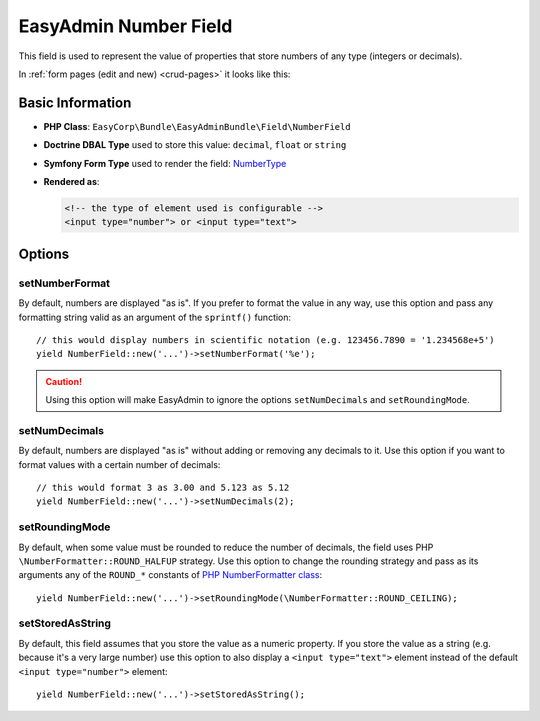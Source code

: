 EasyAdmin Number Field
======================

This field is used to represent the value of properties that store numbers of
any type (integers or decimals).

In :ref:`form pages (edit and new) <crud-pages>` it looks like this:

.. image:: ../images/fields/field-number.png
   :alt: Default style of EasyAdmin number field

Basic Information
-----------------

* **PHP Class**: ``EasyCorp\Bundle\EasyAdminBundle\Field\NumberField``
* **Doctrine DBAL Type** used to store this value: ``decimal``, ``float`` or
  ``string``
* **Symfony Form Type** used to render the field: `NumberType`_
* **Rendered as**:

  .. code-block:: html

    <!-- the type of element used is configurable -->
    <input type="number"> or <input type="text">

Options
-------

setNumberFormat
~~~~~~~~~~~~~~~

By default, numbers are displayed "as is". If you prefer to format the value in
any way, use this option and pass any formatting string valid as an argument of
the ``sprintf()`` function::

    // this would display numbers in scientific notation (e.g. 123456.7890 = '1.234568e+5')
    yield NumberField::new('...')->setNumberFormat('%e');

.. caution::

    Using this option will make EasyAdmin to ignore the options ``setNumDecimals``
    and ``setRoundingMode``.

setNumDecimals
~~~~~~~~~~~~~~

By default, numbers are displayed "as is" without adding or removing any decimals
to it. Use this option if you want to format values with a certain number of
decimals::

    // this would format 3 as 3.00 and 5.123 as 5.12
    yield NumberField::new('...')->setNumDecimals(2);

setRoundingMode
~~~~~~~~~~~~~~~

By default, when some value must be rounded to reduce the number of decimals,
the field uses PHP ``\NumberFormatter::ROUND_HALFUP`` strategy. Use this option
to change the rounding strategy and pass as its arguments any of the ``ROUND_*``
constants of `PHP NumberFormatter class`_::

    yield NumberField::new('...')->setRoundingMode(\NumberFormatter::ROUND_CEILING);

setStoredAsString
~~~~~~~~~~~~~~~~~

By default, this field assumes that you store the value as a numeric property.
If you store the value as a string (e.g. because it's a very large number) use
this option to also display a ``<input type="text">`` element instead of the
default ``<input type="number">`` element::

    yield NumberField::new('...')->setStoredAsString();

.. _`NumberType`: https://symfony.com/doc/current/reference/forms/types/number.html
.. _`PHP NumberFormatter class`: https://www.php.net/manual/en/class.numberformatter.php
